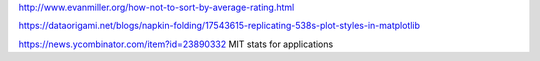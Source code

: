 http://www.evanmiller.org/how-not-to-sort-by-average-rating.html

https://dataorigami.net/blogs/napkin-folding/17543615-replicating-538s-plot-styles-in-matplotlib


https://news.ycombinator.com/item?id=23890332
MIT stats for applications 
